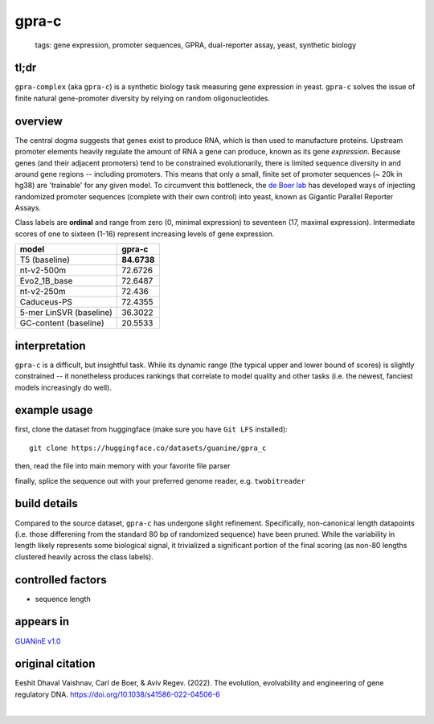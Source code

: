======================
gpra-c
======================

 | tags: gene expression, promoter sequences, GPRA, dual-reporter assay, yeast, synthetic biology

tl;dr
------ 
``gpra-complex`` (aka ``gpra-c``) is a synthetic biology task measuring gene expression in yeast. ``gpra-c`` solves the issue of finite natural gene-promoter diversity by relying on random oligonucleotides. 

overview
--------
The central dogma suggests that genes exist to produce RNA, which is then used to manufacture proteins. Upstream promoter elements heavily regulate the amount of RNA a gene can produce, known as its gene *expression*. Because genes (and their adjacent promoters) tend to be constrained evolutionarily, there is limited sequence diversity in and around gene regions -- including promoters. This means that only a small, finite set of  promoter sequences (~ 20k in hg38) are 'trainable' for any given model. To circumvent this bottleneck, the `de Boer lab`_ has developed ways of injecting randomized promoter sequences (complete with their own control) into yeast, known as Gigantic Parallel Reporter Assays.

Class labels are **ordinal** and range from zero (0, minimal expression) to seventeen (17, maximal expression). Intermediate scores of one to sixteen (1-16) represent increasing levels of gene expression. 

.. seealso:: The sibling task `gpra-d`_ is intended to allow transfer learning research -- but both are sizeable stand-alone tasks. 

===========================  ============
model                          gpra-c
===========================  ============
T5 (baseline)                 **84.6738**
nt-v2-500m                    72.6726
Evo2_1B_base                  72.6487
nt-v2-250m                    72.436
Caduceus-PS                   72.4355
5-mer LinSVR (baseline)       36.3022
GC-content (baseline)         20.5533
===========================  ============

interpretation
--------------

``gpra-c`` is a difficult, but insightful task. While its dynamic range (the typical upper and lower bound of scores) is slightly constrained -- it nonetheless produces rankings that correlate to model quality and other tasks (i.e. the newest, fanciest models increasingly do well). 

example usage
-------------
first, clone the dataset from huggingface (make sure you have ``Git LFS`` installed): ::

    git clone https://huggingface.co/datasets/guanine/gpra_c

then, read the file into main memory with your favorite file parser

.. code-block:: python
   :caption: loading with pandas

   import pandas as pd

   # 1per is the recommended few-shot training split
   # there are no bed files for GPRA, as it is not in a reference genome
   train_dat = pd.read_csv('gpra_c/1per/1per.csv', sep='\t')
   train_dat.head()

finally, splice the sequence out with your preferred genome reader, e.g. ``twobitreader``

.. code-block:: python
   :caption: accessing sequences with twobitreader

   from twobitreader import TwoBitFile

   # download from https://hgdownload.cse.ucsc.edu/goldenpath/hg38/bigZips/hg38.2bit
   hg38 = TwoBitFile('hg38.2bit')

   CONTEXT_SIZE = 8192 # change this for your model

   row = train_dat.iloc[0]
   seq = hg38[ch][st:en] 

   # we recommend pre/appending a fixed scaffold for large context models, e.g.
   seq = scaf_a + seq + scaf_b

   assert len(seq)==CONTEXT_SIZE # we recommend checking for truncation


build details 
-------------
Compared to the source dataset, ``gpra-c`` has undergone slight refinement. Specifically, non-canonical length datapoints (i.e. those differening from the standard 80 bp of randomized sequence) have been pruned. While the variability in length likely represents some biological signal, it trivialized a significant portion of the final scoring (as non-80 lengths clustered heavily across the class labels).

controlled factors 
-------------------
- sequence length


appears in
---------------- 
`GUANinE v1.0`_

original citation
-----------------
Eeshit Dhaval Vaishnav, Carl de Boer, & Aviv Regev. (2022). The evolution, evolvability and engineering of gene regulatory DNA. https://doi.org/10.1038/s41586-022-04506-6


|

.. _`gpra-d`: ./gpra_d.html
.. _`GUANinE v1.0`: https://proceedings.mlr.press/v240/robson24a.html 
.. _`de Boer Lab`: https://github.com/de-Boer-Lab
